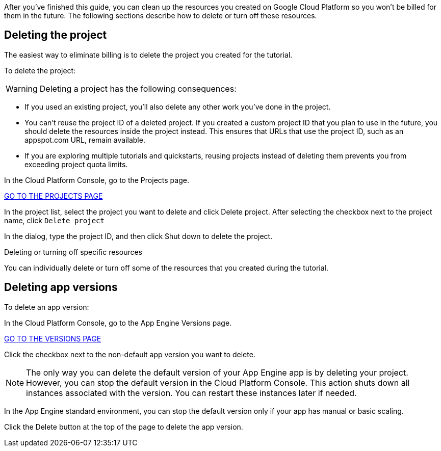 After you've finished this guide, you can clean up the resources you created on
Google Cloud Platform so you won't be billed for them in the future. The following
sections describe how to delete or turn off these resources.

## Deleting the project

The easiest way to eliminate billing is to delete the project you created for the tutorial.

To delete the project:

WARNING: Deleting a project has the following consequences:

- If you used an existing project, you'll also delete any other work you've done in the project.

- You can't reuse the project ID of a deleted project. If you created a custom project ID that you plan to use in the future, you should delete the resources inside the project instead. This ensures that URLs that use the project ID, such as an appspot.com URL, remain available.

- If you are exploring multiple tutorials and quickstarts, reusing projects instead of deleting them prevents you from exceeding project quota limits.

In the Cloud Platform Console, go to the Projects page.

https://console.cloud.google.com/iam-admin/projects[GO TO THE PROJECTS PAGE]

In the project list, select the project you want to delete and click Delete project. After selecting the checkbox next to the project name, click `Delete project`

In the dialog, type the project ID, and then click Shut down to delete the project.

Deleting or turning off specific resources

You can individually delete or turn off some of the resources that you created during the tutorial.

## Deleting app versions

To delete an app version:

In the Cloud Platform Console, go to the App Engine Versions page.

https://console.cloud.google.com/appengine/versions[GO TO THE VERSIONS PAGE]

Click the checkbox next to the non-default app version you want to delete.

NOTE: The only way you can delete the default version of your App Engine app is by deleting your project. However, you can stop the default version in the Cloud Platform Console. This action shuts down all instances associated with the version. You can restart these instances later if needed.

In the App Engine standard environment, you can stop the default version only if your app has manual or basic scaling.

Click the Delete button at the top of the page to delete the app version.